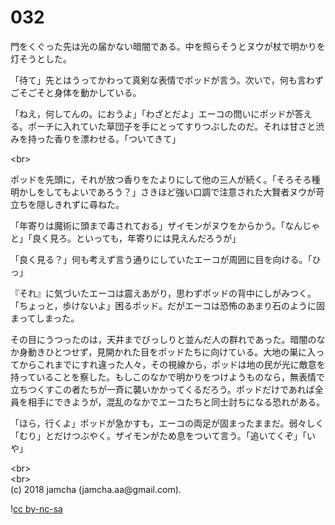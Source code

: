 #+OPTIONS: toc:nil
#+OPTIONS: \n:t

* 032

  門をくぐった先は光の届かない暗闇である。中を照らそうとヌウが杖で明かりを灯そうとした。

  「待て」先とはうってかわって真剣な表情でポッドが言う。次いで，何も言わずごそごそと身体を動かしている。

  「ねえ，何してんの。におうよ」「わざとだよ」エーコの問いにポッドが答える。ポーチに入れていた草団子を手にとってすりつぶしたのだ。それは甘さと渋みを持った香りを漂わせる。「ついてきて」

  <br>

  ポッドを先頭に，それが放つ香りをたよりにして他の三人が続く。「そろそろ種明かしをしてもよいであろう？」さきほど強い口調で注意された大賢者ヌウが苛立ちを隠しきれずに尋ねた。

  「年寄りは魔術に頭まで毒されておる」ザイモンがヌウをからかう。「なんじゃと」「良く見ろ。といっても，年寄りには見えんだろうが」

  「良く見る？」何も考えず言う通りにしていたエーコが周囲に目を向ける。「ひっ」

  『それ』に気づいたエーコは震えあがり，思わずポッドの背中にしがみつく。「ちょっと，歩けないよ」困るポッド。だがエーコは恐怖のあまり石のように固まってしまった。

  その目にうつったのは，天井までびっしりと並んだ人の群れであった。暗闇のなか身動きひとつせず，見開かれた目をポッドたちに向けている。大地の巣に入ってからこれまでにすれ違った人々，その視線から，ポッドは地の民が光に敵意を持っていることを察した。もしこのなかで明かりをつけようものなら，無表情で立ちつくすこの者たちが一斉に襲いかかってくるだろう。ポッドだけであれば全員を相手にできようが，混乱のなかでエーコたちと同士討ちになる恐れがある。

  「ほら，行くよ」ポッドが急かすも，エーコの両足が固まったままだ。弱々しく「むり」とだけつぶやく。ザイモンがため息をついて言う。「追いてくぞ」「いや」

  <br>
  <br>
  (c) 2018 jamcha (jamcha.aa@gmail.com).

  ![[http://i.creativecommons.org/l/by-nc-sa/4.0/88x31.png][cc by-nc-sa]]
